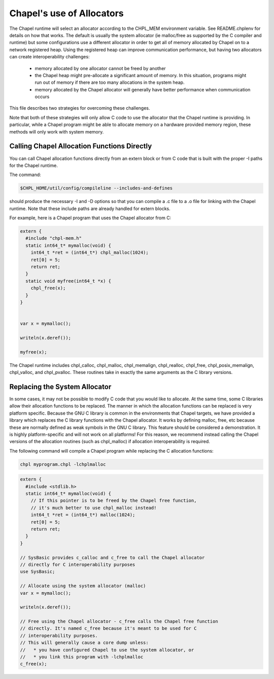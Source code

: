 .. _readme-allocators:

==========================
Chapel's use of Allocators
==========================

The Chapel runtime will select an allocator according to the CHPL_MEM
environment variable. See README.chplenv for details on how that works.  The
default is usually the system allocator (ie malloc/free as supported by the C
compiler and runtime) but some configurations use a different allocator in
order to get all of memory allocated by Chapel on to a network registered heap.
Using the registered heap can improve communication performance, but having two
allocators can create interoperability challenges:

 * memory allocated by one allocator cannot be freed by another
 * the Chapel heap might pre-allocate a significant amount of memory. In this
   situation, programs might run out of memory if there are too many
   allocations in the system heap.
 * memory allocated by the Chapel allocator will generally have better
   performance when communication occurs

This file describes two strategies for overcoming these challenges.

Note that both of these strategies will only allow C code to use the allocator
that the Chapel runtime is providing. In particular, while a Chapel program
might be able to allocate memory on a hardware provided memory region, these
methods will only work with system memory.

--------------------------------------------
Calling Chapel Allocation Functions Directly
--------------------------------------------

You can call Chapel allocation functions directly from an extern block or from
C code that is built with the proper -I paths for the Chapel runtime.

The command:

.. code-block:: sh

  $CHPL_HOME/util/config/compileline --includes-and-defines

should produce the necessary -I and -D options so that you can compile a .c
file to a .o file for linking with the Chapel runtime. Note that these include
paths are already handled for extern blocks.

For example, here is a Chapel program that uses the Chapel allocator from C:

.. code-block:: chapel

  extern {
    #include "chpl-mem.h"
    static int64_t* mymalloc(void) {
      int64_t *ret = (int64_t*) chpl_malloc(1024);
      ret[0] = 5;
      return ret;
    }
    static void myfree(int64_t *x) {
      chpl_free(x);
    }
  }


  var x = mymalloc();

  writeln(x.deref());

  myfree(x);

The Chapel runtime includes chpl_calloc, chpl_malloc, chpl_memalign,
chpl_realloc, chpl_free, chpl_posix_memalign, chpl_valloc, and chpl_pvalloc.
These routines take in exactly the same arguments as the C library versions.

------------------------------
Replacing the System Allocator
------------------------------

In some cases, it may not be possible to modify C code that you would like to
allocate. At the same time, some C libraries allow their allocation functions
to be replaced. The manner in which the allocation functions can be replaced is
very platform specific. Because the GNU C library is common in the environments
that Chapel targets, we have provided a library which replaces the C library
functions with the Chapel allocator. It works by defining malloc, free, etc
because these are normally defined as weak symbols in the GNU C library.  This
feature should be considered a demonstration. It is highly platform-specific
and will not work on all platforms! For this reason, we recommend instead
calling the Chapel versions of the allocation routines (such as chpl_malloc) if
allocation interoperability is required.

The following command will compile a Chapel program while replacing the C
allocation functions:

.. code-block:: sh

  chpl myprogram.chpl -lchplmalloc

.. code-block:: chapel

  extern {
    #include <stdlib.h>
    static int64_t* mymalloc(void) {
      // If this pointer is to be freed by the Chapel free function,
      // it's much better to use chpl_malloc instead!
      int64_t *ret = (int64_t*) malloc(1024);
      ret[0] = 5;
      return ret;
    }
  }

  // SysBasic provides c_calloc and c_free to call the Chapel allocator
  // directly for C interoperability purposes
  use SysBasic;

  // Allocate using the system allocator (malloc)
  var x = mymalloc();

  writeln(x.deref());

  // Free using the Chapel allocator - c_free calls the Chapel free function
  // directly. It's named c_free because it's meant to be used for C
  // interoperability purposes.
  // This will generally cause a core dump unless:
  //   * you have configured Chapel to use the system allocator, or
  //   * you link this program with -lchplmalloc
  c_free(x);


